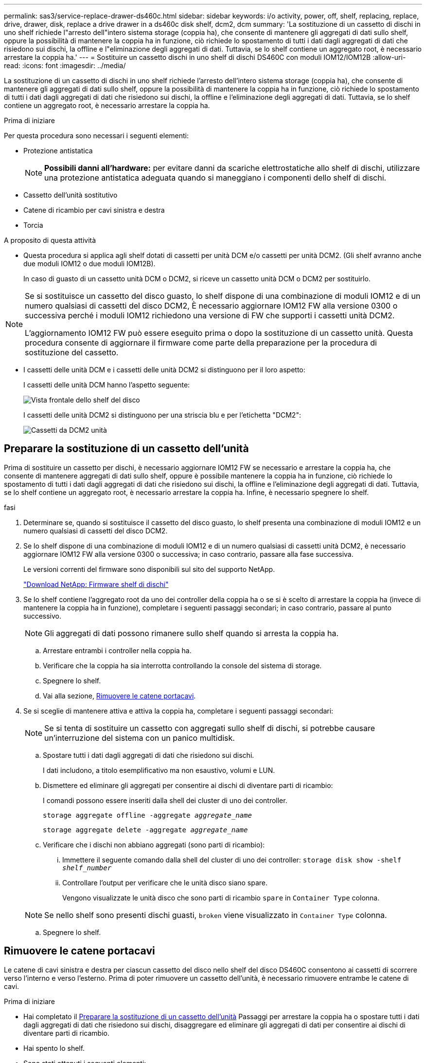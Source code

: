 ---
permalink: sas3/service-replace-drawer-ds460c.html 
sidebar: sidebar 
keywords: i/o activity, power, off, shelf, replacing, replace, drive, drawer, disk, replace a drive drawer in a ds460c disk shelf, dcm2, dcm 
summary: 'La sostituzione di un cassetto di dischi in uno shelf richiede l"arresto dell"intero sistema storage (coppia ha), che consente di mantenere gli aggregati di dati sullo shelf, oppure la possibilità di mantenere la coppia ha in funzione, ciò richiede lo spostamento di tutti i dati dagli aggregati di dati che risiedono sui dischi, la offline e l"eliminazione degli aggregati di dati. Tuttavia, se lo shelf contiene un aggregato root, è necessario arrestare la coppia ha.' 
---
= Sostituire un cassetto dischi in uno shelf di dischi DS460C con moduli IOM12/IOM12B
:allow-uri-read: 
:icons: font
:imagesdir: ../media/


[role="lead"]
La sostituzione di un cassetto di dischi in uno shelf richiede l'arresto dell'intero sistema storage (coppia ha), che consente di mantenere gli aggregati di dati sullo shelf, oppure la possibilità di mantenere la coppia ha in funzione, ciò richiede lo spostamento di tutti i dati dagli aggregati di dati che risiedono sui dischi, la offline e l'eliminazione degli aggregati di dati. Tuttavia, se lo shelf contiene un aggregato root, è necessario arrestare la coppia ha.

.Prima di iniziare
Per questa procedura sono necessari i seguenti elementi:

* Protezione antistatica
+

NOTE: *Possibili danni all'hardware:* per evitare danni da scariche elettrostatiche allo shelf di dischi, utilizzare una protezione antistatica adeguata quando si maneggiano i componenti dello shelf di dischi.

* Cassetto dell'unità sostitutivo
* Catene di ricambio per cavi sinistra e destra
* Torcia


.A proposito di questa attività
* Questa procedura si applica agli shelf dotati di cassetti per unità DCM e/o cassetti per unità DCM2. (Gli shelf avranno anche due moduli IOM12 o due moduli IOM12B).
+
In caso di guasto di un cassetto unità DCM o DCM2, si riceve un cassetto unità DCM o DCM2 per sostituirlo.



[NOTE]
====
Se si sostituisce un cassetto del disco guasto, lo shelf dispone di una combinazione di moduli IOM12 e di un numero qualsiasi di cassetti del disco DCM2, È necessario aggiornare IOM12 FW alla versione 0300 o successiva perché i moduli IOM12 richiedono una versione di FW che supporti i cassetti unità DCM2.

L'aggiornamento IOM12 FW può essere eseguito prima o dopo la sostituzione di un cassetto unità. Questa procedura consente di aggiornare il firmware come parte della preparazione per la procedura di sostituzione del cassetto.

====
* I cassetti delle unità DCM e i cassetti delle unità DCM2 si distinguono per il loro aspetto:
+
I cassetti delle unità DCM hanno l'aspetto seguente:

+
image::../media/28_dwg_e2860_de460c_front_no_callouts.gif[Vista frontale dello shelf del disco]

+
I cassetti delle unità DCM2 si distinguono per una striscia blu e per l'etichetta "DCM2":

+
image::../media/dcm2.png[Cassetti da DCM2 unità]





== Preparare la sostituzione di un cassetto dell'unità

Prima di sostituire un cassetto per dischi, è necessario aggiornare IOM12 FW se necessario e arrestare la coppia ha, che consente di mantenere aggregati di dati sullo shelf, oppure è possibile mantenere la coppia ha in funzione, ciò richiede lo spostamento di tutti i dati dagli aggregati di dati che risiedono sui dischi, la offline e l'eliminazione degli aggregati di dati. Tuttavia, se lo shelf contiene un aggregato root, è necessario arrestare la coppia ha. Infine, è necessario spegnere lo shelf.

.fasi
. Determinare se, quando si sostituisce il cassetto del disco guasto, lo shelf presenta una combinazione di moduli IOM12 e un numero qualsiasi di cassetti del disco DCM2.
. Se lo shelf dispone di una combinazione di moduli IOM12 e di un numero qualsiasi di cassetti unità DCM2, è necessario aggiornare IOM12 FW alla versione 0300 o successiva; in caso contrario, passare alla fase successiva.
+
Le versioni correnti del firmware sono disponibili sul sito del supporto NetApp.

+
https://mysupport.netapp.com/site/downloads/firmware/disk-shelf-firmware["Download NetApp: Firmware shelf di dischi"]

. Se lo shelf contiene l'aggregato root da uno dei controller della coppia ha o se si è scelto di arrestare la coppia ha (invece di mantenere la coppia ha in funzione), completare i seguenti passaggi secondari; in caso contrario, passare al punto successivo.
+

NOTE: Gli aggregati di dati possono rimanere sullo shelf quando si arresta la coppia ha.

+
.. Arrestare entrambi i controller nella coppia ha.
.. Verificare che la coppia ha sia interrotta controllando la console del sistema di storage.
.. Spegnere lo shelf.
.. Vai alla sezione, <<Rimuovere le catene portacavi>>.


. Se si sceglie di mantenere attiva e attiva la coppia ha, completare i seguenti passaggi secondari:
+

NOTE: Se si tenta di sostituire un cassetto con aggregati sullo shelf di dischi, si potrebbe causare un'interruzione del sistema con un panico multidisk.

+
.. Spostare tutti i dati dagli aggregati di dati che risiedono sui dischi.
+
I dati includono, a titolo esemplificativo ma non esaustivo, volumi e LUN.

.. Dismettere ed eliminare gli aggregati per consentire ai dischi di diventare parti di ricambio:
+
I comandi possono essere inseriti dalla shell dei cluster di uno dei controller.

+
`storage aggregate offline -aggregate _aggregate_name_`

+
`storage aggregate delete -aggregate _aggregate_name_`

.. Verificare che i dischi non abbiano aggregati (sono parti di ricambio):
+
... Immettere il seguente comando dalla shell del cluster di uno dei controller: `storage disk show -shelf _shelf_number_`
... Controllare l'output per verificare che le unità disco siano spare.
+
Vengono visualizzate le unità disco che sono parti di ricambio `spare` in `Container Type` colonna.

+

NOTE: Se nello shelf sono presenti dischi guasti, `broken` viene visualizzato in `Container Type` colonna.



.. Spegnere lo shelf.






== Rimuovere le catene portacavi

Le catene di cavi sinistra e destra per ciascun cassetto del disco nello shelf del disco DS460C consentono ai cassetti di scorrere verso l'interno e verso l'esterno. Prima di poter rimuovere un cassetto dell'unità, è necessario rimuovere entrambe le catene di cavi.

.Prima di iniziare
* Hai completato il <<Preparare la sostituzione di un cassetto dell'unità>> Passaggi per arrestare la coppia ha o spostare tutti i dati dagli aggregati di dati che risiedono sui dischi, disaggregare ed eliminare gli aggregati di dati per consentire ai dischi di diventare parti di ricambio.
* Hai spento lo shelf.
* Sono stati ottenuti i seguenti elementi:
+
** Protezione antistatica
+

NOTE: *Possibili danni all'hardware:* per evitare danni causati da scariche elettrostatiche allo scaffale, utilizzare una protezione antistatica adeguata quando si maneggiano i componenti dello scaffale.

** Torcia




.A proposito di questa attività
Ciascun cassetto dispone di catene di cavi destra e sinistra. Le estremità metalliche delle catene per cavi scorrono nelle corrispondenti staffe verticali e orizzontali all'interno del contenitore, come indicato di seguito:

* Le staffe verticali sinistra e destra collegano la catena di cavi alla scheda di interconnessione centrale del contenitore.
* Le staffe orizzontali sinistra e destra collegano la catena di cavi al singolo cassetto.


.Fasi
. Protezione antistatica.
. Dalla parte posteriore dello shelf del disco, rimuovere il modulo della ventola di destra, come indicato di seguito:
+
.. Premere la linguetta arancione per rilasciare la maniglia del modulo ventola.
+
La figura mostra la maniglia del modulo della ventola estesa e rilasciata dalla linguetta arancione a sinistra.

+
image::../media/28_dwg_e2860_de460c_fan_canister_handle_with_callout.gif[Maniglia del modulo ventola estesa]

+
[cols="10,90"]
|===


 a| 
image:../media/legend_icon_01.png["Numero di didascalia 1"]
| Maniglia del modulo della ventola 
|===
.. Utilizzando la maniglia, estrarre il modulo della ventola dallo shelf del disco e metterlo da parte.


. Determinare manualmente quale delle cinque catene di cavi scollegare.
+
La figura mostra il lato destro dello shelf del disco con il modulo della ventola rimosso. Una volta rimosso il modulo della ventola, è possibile vedere le cinque catene di cavi e i connettori verticali e orizzontali per ciascun cassetto. Vengono fornite le didascalie per il cassetto unità 1.

+
image::../media/2860_dwg_full_back_view_chain_connectors.gif[Vista delle cinque catene portacavi e dei connettori verticali e orizzontali per ciascun cassetto]

+
[cols="10,90"]
|===


 a| 
image:../media/legend_icon_01.png["Numero di didascalia 1"]
| Catena di cavi 


 a| 
image:../media/legend_icon_02.png["Numero di didascalia 2"]
 a| 
Connettore verticale (collegato alla scheda intermedia)



 a| 
image:../media/legend_icon_03.png["Numero di didascalia 3"]
 a| 
Connettore orizzontale (collegato al cassetto dell'unità)

|===
+
La catena di cavi superiore è collegata al cassetto dell'unità 1. La catena dei cavi inferiore è collegata al cassetto dell'unità 5.

. Spostare con un dito la catena di cavi sul lato destro verso sinistra.
. Per scollegare una delle catene di cavi di destra dalla staffa verticale corrispondente, procedere come segue.
+
.. Utilizzando una torcia, individuare l'anello arancione all'estremità della catena di cavi collegata alla staffa verticale del contenitore.
+
image::../media/2860_dwg_vertical_ring_for_chain.gif[Anello arancione sull'estremità della catena del cavo]

+
[cols="10,90"]
|===


 a| 
image:../media/legend_icon_01.png["Numero di didascalia 1"]
| Anello arancione sulla staffa verticale 
|===
.. Scollegare il connettore verticale (collegato alla scheda intermedia) premendo delicatamente al centro dell'anello arancione ed estraendo il lato sinistro del cavo dal contenitore.
.. Per scollegare la catena di cavi, tirare con cautela il dito verso di sé di circa 2.5 cm (1 poll.), ma lasciare il connettore della catena di cavi all'interno della staffa verticale.


. Per scollegare l'altra estremità della catena di cavi, procedere come segue:
+
.. Utilizzando una torcia, individuare l'anello arancione all'estremità della catena di cavi collegata alla staffa orizzontale del contenitore.
+
La figura mostra il connettore orizzontale a destra e la catena dei cavi scollegata e parzialmente estratta sul lato sinistro.

+
image::../media/2860_dwg_horiz_ring_for_chain.gif[Catena portacavi e anello arancione]

+
[cols="10,90"]
|===


 a| 
image:../media/legend_icon_01.png["Numero di didascalia 1"]
| Anello arancione sulla staffa orizzontale 


 a| 
image:../media/legend_icon_02.png["Numero di didascalia 2"]
 a| 
Catena di cavi

|===
.. Inserire delicatamente il dito nell'anello arancione.
+
La figura mostra l'anello arancione sulla staffa orizzontale che viene spinto verso il basso in modo che il resto della catena di cavi possa essere estratto dal contenitore.

.. Tirare il dito verso di sé per scollegare la catena di cavi.


. Estrarre con cautela l'intera catena di cavi dallo shelf del disco.
. Dal retro dello shelf del disco, rimuovere il modulo della ventola di sinistra.
. Per scollegare la catena del cavo sinistro dalla staffa verticale, procedere come segue:
+
.. Utilizzando una torcia, individuare l'anello arancione all'estremità della catena di cavi collegata alla staffa verticale.
.. Inserire il dito nell'anello arancione.
.. Per scollegare la catena di cavi, tirare il dito verso di sé di circa 2.5 cm, ma lasciare il connettore della catena di cavi all'interno della staffa verticale.


. Scollegare la catena del cavo sinistro dalla staffa orizzontale ed estrarre l'intera catena dal ripiano del disco.




== Rimuovere un cassetto dell'unità

Dopo aver rimosso le catene di destra e sinistra, è possibile rimuovere il cassetto dell'unità dallo shelf dell'unità. La rimozione di un cassetto dell'unità comporta l'estrazione della parte del cassetto, la rimozione delle unità e la rimozione del cassetto dell'unità.

.Prima di iniziare
* Sono state rimosse le catene di cavi destra e sinistra del cassetto dell'unità.
* Sono stati sostituiti i moduli delle ventole di destra e di sinistra.


.Fasi
. Rimuovere il pannello frontale dallo shelf del disco.
. Sganciare il cassetto dell'unità estraendo entrambe le leve.
. Utilizzando le leve estese, estrarre con cautela il cassetto dell'unità fino a quando non si arresta. Non rimuovere completamente il cassetto dal ripiano del disco.
. Rimuovere le unità dal cassetto:
+
.. Tirare delicatamente indietro il dispositivo di chiusura arancione visibile al centro della parte anteriore di ciascun disco. L'immagine seguente mostra il fermo di rilascio arancione per ciascuna unità.
+
image::../media/28_dwg_e2860_drive_latches_top_view.gif[Fermi di rilascio dell'unità]

.. Sollevare la maniglia dell'unità in verticale.
.. Utilizzare la maniglia per sollevare l'unità dal cassetto dell'unità.
+
image::../media/92_dwg_de6600_install_or_remove_drive.gif[Installazione o rimozione di un'unità]

.. Posizionare l'unità su una superficie piana, priva di scariche elettrostatiche e lontano da dispositivi magnetici.
+

NOTE: *Possibile perdita di accesso ai dati:* i campi magnetici possono distruggere tutti i dati presenti sull'unità e causare danni irreparabili ai circuiti dell'unità. Per evitare la perdita di accesso ai dati e danni ai dischi, tenere i dischi sempre lontani da dispositivi magnetici.



. Per rimuovere il cassetto dell'unità, procedere come segue:
+
.. Individuare la leva di rilascio in plastica su ciascun lato del cassetto dell'unità.
+
image::../media/92_pht_de6600_drive_drawer_release_lever.gif[Leva di sblocco del cassetto]

+
[cols="10,90"]
|===


 a| 
image:../media/legend_icon_01.png["Numero di didascalia 1"]
| Leva di rilascio del cassetto dell'unità 
|===
.. Aprire entrambe le leve di rilascio tirando i fermi verso di sé.
.. Tenendo entrambe le leve di rilascio, tirare il cassetto dell'unità verso di sé.
.. Rimuovere il cassetto del disco dallo shelf del disco.






== Installare un cassetto dell'unità

L'installazione di un cassetto per dischi in uno shelf implica lo scorrimento del cassetto nello slot vuoto, l'installazione delle unità e la sostituzione del pannello anteriore.

.Prima di iniziare
* Sono stati ottenuti i seguenti elementi:
+
** Cassetto dell'unità sostitutivo
** Torcia




.Fasi
. Dalla parte anteriore dello shelf del disco, far passare una torcia nello slot vuoto del cassetto e individuare il cilindretto di blocco dello slot.
+
Il gruppo di blocco è una funzione di sicurezza che impedisce l'apertura di più cassetti per disco alla volta.

+
image::../media/92_pht_de6600_lock_out_tumbler_detail.gif[Posizione del cilindro di bloccaggio e della guida del cassetto]

+
[cols="10,90"]
|===


 a| 
image:../media/legend_icon_01.png["Numero di didascalia 1"]
| Tumbler di lock-out 


 a| 
image:../media/legend_icon_02.png["Numero di didascalia 2"]
 a| 
Guida del cassetto

|===
. Posizionare il cassetto dell'unità sostitutivo davanti allo slot vuoto e leggermente a destra rispetto al centro.
+
Posizionando leggermente il cassetto a destra del centro, si garantisce che il nottolino di blocco e la guida del cassetto siano inseriti correttamente.

. Far scorrere il cassetto dell'unità nello slot e assicurarsi che la guida del cassetto scorra sotto il nottolino di blocco.
+

NOTE: *Rischio di danni all'apparecchiatura:* si verificano danni se la guida del cassetto non scorre sotto il dispositivo di blocco.

. Spingere con cautela il cassetto dell'unità fino a quando il fermo non si aggancia completamente.
+

NOTE: *Rischio di danni all'apparecchiatura:* interrompere la spinta del cassetto dell'unità se si avverte una resistenza eccessiva o un inceppamento. Utilizzare le leve di rilascio nella parte anteriore del cassetto per far scorrere il cassetto all'indietro. Quindi, reinserire il cassetto nell'alloggiamento e assicurarsi che scorra liberamente all'interno e all'esterno.

. Per reinstallare le unità nel cassetto, procedere come segue:
+
.. Sbloccare il cassetto dell'unità estraendo entrambe le leve nella parte anteriore del cassetto.
.. Utilizzando le leve estese, estrarre con cautela il cassetto dell'unità fino a quando non si arresta. Non rimuovere completamente il cassetto dal ripiano del disco.
.. Sul disco che si sta installando, sollevare la maniglia in verticale.
.. Allineare i due pulsanti rialzati su ciascun lato dell'unità con le tacche del cassetto.
+
La figura mostra la vista laterale destra di un'unità, che mostra la posizione dei pulsanti sollevati.

+
image::../media/28_dwg_e2860_de460c_drive_cru.gif[Posizione dei pulsanti rialzati sulla trasmissione]

+
[cols="10,90"]
|===


 a| 
image:../media/legend_icon_01.png["Numero di didascalia 1"]
| Pulsante sollevato sul lato destro del disco. 
|===
.. Abbassare l'unità, quindi ruotare la maniglia verso il basso fino a farla scattare in posizione.
+
Se si dispone di uno shelf parzialmente popolato, vale a dire che il cassetto in cui si reinstallano i dischi ha meno di 12 dischi supportati, installare i primi quattro dischi negli slot anteriori (0, 3, 6 e 9).

+

NOTE: *Rischio di malfunzionamento dell'apparecchiatura:* per consentire un corretto flusso d'aria ed evitare il surriscaldamento, installare sempre le prime quattro unità negli slot anteriori (0, 3, 6 e 9).

+
image::../media/92_dwg_de6600_install_or_remove_drive.gif[Installazione o rimozione di un'unità]

.. Ripetere questi passaggi secondari per reinstallare tutti i dischi.


. Far scorrere nuovamente il cassetto nello shelf dell'unità spingendolo dal centro e chiudendo entrambe le leve.
+

NOTE: *Rischio di malfunzionamento dell'apparecchiatura:* assicurarsi di chiudere completamente il cassetto dell'unità premendo entrambe le leve. Chiudere completamente il cassetto dell'unità per consentire un flusso d'aria adeguato ed evitare il surriscaldamento.

. Fissare il pannello frontale alla parte anteriore dello shelf del disco.




== Collegare le catene di cavi

L'ultima fase dell'installazione di un cassetto dell'unità consiste nel fissare le catene di cavi sinistra e destra sostitutive allo shelf dell'unità. Quando si collega una catena di cavi, invertire l'ordine utilizzato per scollegare la catena di cavi. Inserire il connettore orizzontale della catena nella staffa orizzontale del contenitore prima di inserire il connettore verticale della catena nella staffa verticale del contenitore.

.Prima di iniziare
* Sono stati sostituiti il cassetto dell'unità e tutte le unità.
* Sono presenti due catene di cavi sostitutive, contrassegnate come SINISTRA e DESTRA (sul connettore orizzontale accanto al cassetto dell'unità).


image::../media/28_dwg_e2860_de460c_cable_chain_left.gif[Catena portacavi di ricambio sinistra]

[cols="4*"]
|===
| Didascalia | Catena di cavi | Connettore | Si connette a. 


 a| 
image:../media/legend_icon_01.png["Numero di didascalia 1"]
| Sinistra  a| 
Verticale
 a| 
Scheda intermedia



 a| 
image:../media/legend_icon_02.png["Numero di didascalia 2"]
 a| 
Sinistra
 a| 
Orizzontale
 a| 
Cassetto dell'unità

|===
image:../media/28_dwg_e2860_de460c_cable_chain_right.gif["Catena portacavi di ricambio lato destro"]

[cols="4*"]
|===
| Didascalia | Catena di cavi | Connettore | Si connette a. 


 a| 
image:../media/legend_icon_01.png["Numero di didascalia 1"]
| Giusto  a| 
Orizzontale
 a| 
Cassetto dell'unità



 a| 
image:../media/legend_icon_02.png["Numero di didascalia 2"]
 a| 
Giusto
 a| 
Verticale
 a| 
Scheda intermedia

|===
.Fasi
. Seguire questa procedura per collegare la catena del cavo sinistro:
+
.. Individuare i connettori orizzontali e verticali sulla catena sinistra e le staffe orizzontali e verticali corrispondenti all'interno del contenitore.
.. Allineare entrambi i connettori delle catene con le staffe corrispondenti.
.. Far scorrere il connettore orizzontale della catena sotto la guida della staffa orizzontale e spingerlo fino in fondo.
+
La figura mostra la guida sul lato sinistro per il secondo cassetto del disco nel contenitore.

+
image::../media/2860_dwg_guide_rail.gif[Binario di guida]

+
[cols="10,90"]
|===


 a| 
image:../media/legend_icon_01.png["Numero di didascalia 1"]
| Binario di guida 
|===
+
[NOTE]
====
*Rischio di malfunzionamento dell'apparecchiatura:* assicurarsi di far scorrere il connettore sotto la guida della staffa. Se il connettore si trova sulla parte superiore della guida, potrebbero verificarsi problemi quando il sistema è in funzione.

====
.. Far scorrere il connettore verticale sulla catena sinistra nella staffa verticale.
.. Dopo aver ricollegato entrambe le estremità della catena, tirare con cautela la catena per verificare che entrambi i connettori siano bloccati.
+
[NOTE]
====
*Rischio di malfunzionamento dell'apparecchiatura:* se i connettori non sono bloccati, la catena dei cavi potrebbe allentarsi durante il funzionamento del cassetto.

====


. Reinstallare il modulo della ventola sinistra.
. Per ricollegare la catena di cavi corretta, procedere come segue:
+
.. Individuare i connettori orizzontali e verticali sulla catena dei cavi e le relative staffe orizzontali e verticali all'interno del contenitore.
.. Allineare entrambi i connettori delle catene con le staffe corrispondenti.
.. Far scorrere il connettore orizzontale della catena sotto la guida della staffa orizzontale e spingerlo fino in fondo.
+
[NOTE]
====
*Rischio di malfunzionamento dell'apparecchiatura:* assicurarsi di far scorrere il connettore sotto la guida della staffa. Se il connettore si trova sulla parte superiore della guida, potrebbero verificarsi problemi quando il sistema è in funzione.

====
.. Far scorrere il connettore verticale sulla catena destra nella staffa verticale.
.. Dopo aver ricollegato entrambe le estremità della catena, tirare con cautela la catena per verificare che entrambi i connettori siano bloccati.
+
[NOTE]
====
*Rischio di malfunzionamento dell'apparecchiatura:* se i connettori non sono bloccati, la catena dei cavi potrebbe allentarsi durante il funzionamento del cassetto.

====


. Reinstallare il modulo ventola destro.
. Riapplicare l'alimentazione:
+
.. Accendere entrambi gli interruttori di alimentazione sullo shelf di dischi.
.. Verificare che entrambe le ventole si accendano e che il LED ambra sul retro delle ventole sia spento.


. Se la coppia ha è stata interrotta, avviare ONTAP su entrambi i controller; in caso contrario, passare alla fase successiva.
. Se i dati sono stati spostati fuori dallo shelf ed eliminati gli aggregati di dati, è ora possibile utilizzare i dischi spare nello shelf per la creazione o l'espansione dell'aggregato.
+
https://docs.netapp.com/us-en/ontap/disks-aggregates/aggregate-creation-workflow-concept.html["Workflow di creazione di aggregati"]

+
https://docs.netapp.com/us-en/ontap/disks-aggregates/aggregate-expansion-workflow-concept.html["Workflow di espansione degli aggregati"]


